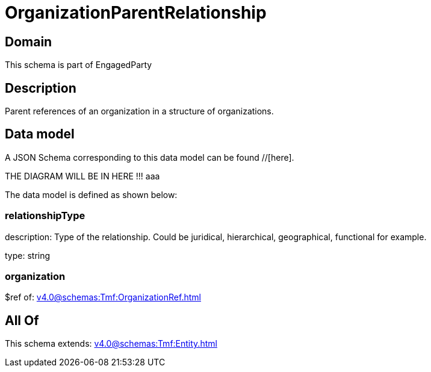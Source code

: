 = OrganizationParentRelationship

[#domain]
== Domain

This schema is part of EngagedParty

[#description]
== Description
Parent references of an organization in a structure of organizations.


[#data_model]
== Data model

A JSON Schema corresponding to this data model can be found //[here].

THE DIAGRAM WILL BE IN HERE !!!
aaa

The data model is defined as shown below:


=== relationshipType
description: Type of the relationship. Could be juridical, hierarchical, geographical, functional for example.

type: string


=== organization
$ref of: xref:v4.0@schemas:Tmf:OrganizationRef.adoc[]


[#all_of]
== All Of

This schema extends: xref:v4.0@schemas:Tmf:Entity.adoc[]
